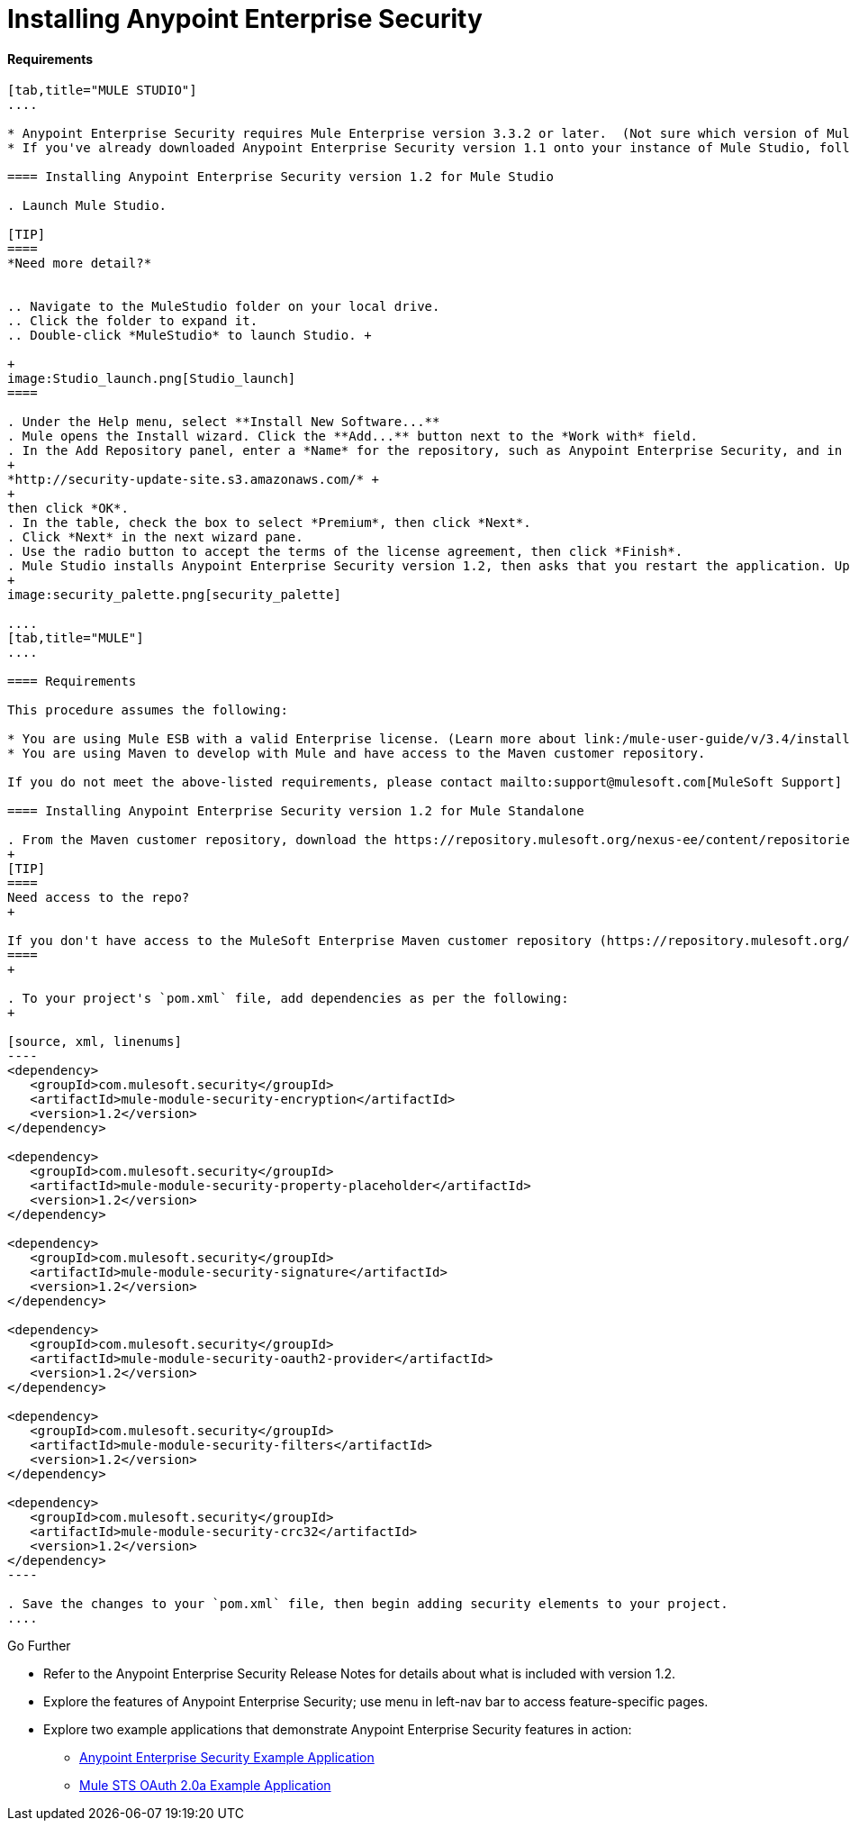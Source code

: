 = Installing Anypoint Enterprise Security

==== Requirements

[tabs]
------
[tab,title="MULE STUDIO"]
....

* Anypoint Enterprise Security requires Mule Enterprise version 3.3.2 or later.  (Not sure which version of Mule you have installed? link:/mule-user-guide/v/3.4/installing[Find out.])
* If you've already downloaded Anypoint Enterprise Security version 1.1 onto your instance of Mule Studio, follow the procedure below to update to version 1.2. (Not sure which version of Anypoint Enterprise Security you have installed? link:/mule-user-guide/v/3.4/installing-extensions[Find out].)

==== Installing Anypoint Enterprise Security version 1.2 for Mule Studio

. Launch Mule Studio.

[TIP]
====
*Need more detail?*


.. Navigate to the MuleStudio folder on your local drive.
.. Click the folder to expand it.
.. Double-click *MuleStudio* to launch Studio. +

+
image:Studio_launch.png[Studio_launch]
====

. Under the Help menu, select **Install New Software...**
. Mule opens the Install wizard. Click the **Add...** button next to the *Work with* field.
. In the Add Repository panel, enter a *Name* for the repository, such as Anypoint Enterprise Security, and in the *Location* field, paste the following link: 
+
*http://security-update-site.s3.amazonaws.com/* +
+
then click *OK*.
. In the table, check the box to select *Premium*, then click *Next*.
. Click *Next* in the next wizard pane.
. Use the radio button to accept the terms of the license agreement, then click *Finish*.
. Mule Studio installs Anypoint Enterprise Security version 1.2, then asks that you restart the application. Upon relaunch, Studio displays a new palette group called Security which contains six new message processors (see below).
+
image:security_palette.png[security_palette]

....
[tab,title="MULE"]
....

==== Requirements

This procedure assumes the following:

* You are using Mule ESB with a valid Enterprise license. (Learn more about link:/mule-user-guide/v/3.4/installing-an-enterprise-license[installing an Enterprise licence] on your existing instance of Mule.)
* You are using Maven to develop with Mule and have access to the Maven customer repository.

If you do not meet the above-listed requirements, please contact mailto:support@mulesoft.com[MuleSoft Support] to acquire an Enterprise license and access to the Maven customer repository.

==== Installing Anypoint Enterprise Security version 1.2 for Mule Standalone

. From the Maven customer repository, download the https://repository.mulesoft.org/nexus-ee/content/repositories/releases-ee/[maven artifacts] for Anypoint Enterprise Security version 1.2.  
+
[TIP]
====
Need access to the repo?
+

If you don't have access to the MuleSoft Enterprise Maven customer repository (https://repository.mulesoft.org/nexus-ee/content/repositories/releases-ee/), contact mailto:support@mulesoft.com[MuleSoft Support].
====
+

. To your project's `pom.xml` file, add dependencies as per the following:
+

[source, xml, linenums]
----
<dependency>
   <groupId>com.mulesoft.security</groupId>
   <artifactId>mule-module-security-encryption</artifactId>
   <version>1.2</version>
</dependency>
 
<dependency>
   <groupId>com.mulesoft.security</groupId>
   <artifactId>mule-module-security-property-placeholder</artifactId>
   <version>1.2</version>
</dependency>
 
<dependency>
   <groupId>com.mulesoft.security</groupId>
   <artifactId>mule-module-security-signature</artifactId>
   <version>1.2</version>
</dependency>
 
<dependency>
   <groupId>com.mulesoft.security</groupId>
   <artifactId>mule-module-security-oauth2-provider</artifactId>
   <version>1.2</version>
</dependency>
     
<dependency>
   <groupId>com.mulesoft.security</groupId>
   <artifactId>mule-module-security-filters</artifactId>
   <version>1.2</version>
</dependency>
 
<dependency>
   <groupId>com.mulesoft.security</groupId>
   <artifactId>mule-module-security-crc32</artifactId>
   <version>1.2</version>
</dependency>
----

. Save the changes to your `pom.xml` file, then begin adding security elements to your project.
....
------

Go Further

* Refer to the Anypoint Enterprise Security Release Notes for details about what is included with version 1.2.
* Explore the features of Anypoint Enterprise Security; use menu in left-nav bar to access feature-specific pages.
* Explore two example applications that demonstrate Anypoint Enterprise Security features in action: +
** link:/mule-user-guide/v/3.4/anypoint-enterprise-security-example-application[Anypoint Enterprise Security Example Application]
** link:/mule-user-guide/v/3.4/mule-sts-oauth-2.0a-example-application[Mule STS OAuth 2.0a Example Application]
